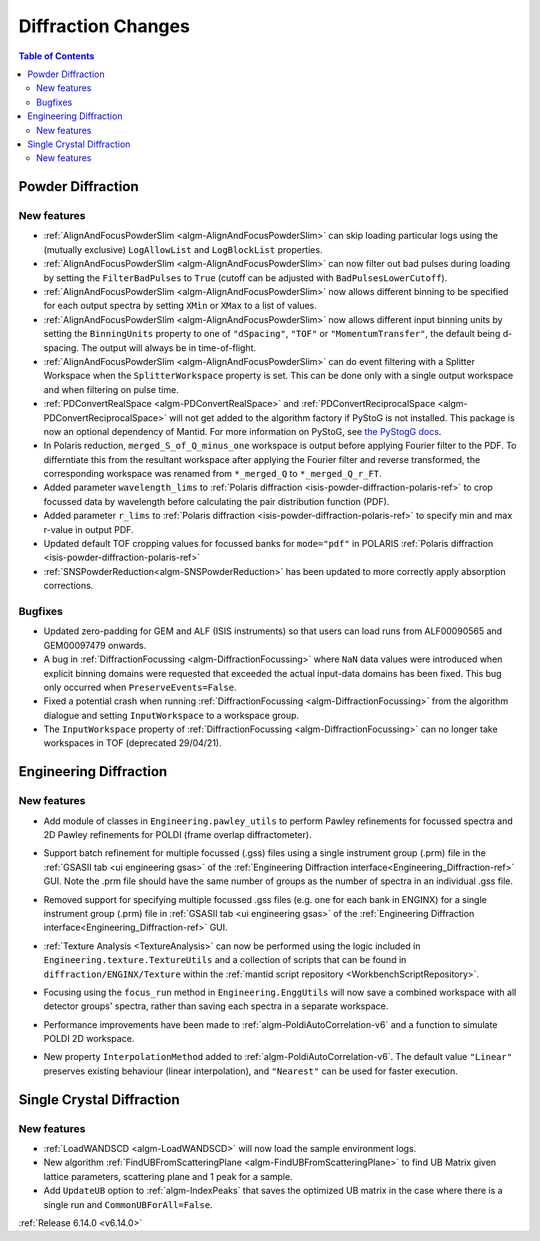 ===================
Diffraction Changes
===================

.. contents:: Table of Contents
   :local:

Powder Diffraction
------------------

New features
############
- :ref:`AlignAndFocusPowderSlim <algm-AlignAndFocusPowderSlim>` can skip loading particular logs using the (mutually exclusive) ``LogAllowList`` and ``LogBlockList`` properties.
- :ref:`AlignAndFocusPowderSlim <algm-AlignAndFocusPowderSlim>` can now filter out bad pulses during loading by setting the ``FilterBadPulses`` to ``True`` (cutoff can be adjusted with ``BadPulsesLowerCutoff``).
- :ref:`AlignAndFocusPowderSlim <algm-AlignAndFocusPowderSlim>` now allows different binning to be specified for each output spectra by setting ``XMin`` or ``XMax`` to a list of values.
- :ref:`AlignAndFocusPowderSlim <algm-AlignAndFocusPowderSlim>` now allows different input binning units by setting the ``BinningUnits`` property to one of ``"dSpacing"``, ``"TOF"`` or ``"MomentumTransfer"``, the default being d-spacing. The output will always be in time-of-flight.
- :ref:`AlignAndFocusPowderSlim <algm-AlignAndFocusPowderSlim>` can do event filtering with a Splitter Workspace when the ``SplitterWorkspace`` property is set. This can be done only with a single output workspace and when filtering on pulse time.
- :ref:`PDConvertRealSpace <algm-PDConvertRealSpace>` and :ref:`PDConvertReciprocalSpace <algm-PDConvertReciprocalSpace>` will not get added to the algorithm factory if PyStoG is not installed. This package is now an optional dependency of Mantid. For more information on PyStoG, see `the PyStogG docs <https://pystog.readthedocs.io/en/latest/>`_.
- In Polaris reduction, ``merged_S_of_Q_minus_one`` workspace is output before applying Fourier filter to the PDF. To differntiate this from the resultant workspace after applying the Fourier filter and reverse transformed, the corresponding workspace was renamed from ``*_merged_Q`` to ``*_merged_Q_r_FT``.
- Added parameter ``wavelength_lims`` to :ref:`Polaris diffraction <isis-powder-diffraction-polaris-ref>` to crop focussed data by wavelength before calculating the pair distribution function (PDF).
- Added parameter ``r_lims`` to :ref:`Polaris diffraction <isis-powder-diffraction-polaris-ref>` to specify min and max r-value in output PDF.
- Updated default TOF cropping values for focussed banks for ``mode="pdf"`` in POLARIS :ref:`Polaris diffraction <isis-powder-diffraction-polaris-ref>`
- :ref:`SNSPowderReduction<algm-SNSPowderReduction>` has been updated to more correctly apply absorption corrections.

Bugfixes
############
- Updated zero-padding for GEM and ALF (ISIS instruments) so that users can load runs from ALF00090565 and GEM00097479 onwards.
- A bug in :ref:`DiffractionFocussing <algm-DiffractionFocussing>` where ``NaN`` data values were introduced when explicit binning domains were requested that exceeded the actual input-data domains has been fixed.  This bug only occurred when ``PreserveEvents=False``.
- Fixed a potential crash when running :ref:`DiffractionFocussing <algm-DiffractionFocussing>` from the algorithm dialogue and setting ``InputWorkspace`` to a workspace group.
- The ``InputWorkspace`` property of :ref:`DiffractionFocussing <algm-DiffractionFocussing>` can no longer take workspaces in TOF (deprecated 29/04/21).


Engineering Diffraction
-----------------------

New features
############
- Add module of classes in ``Engineering.pawley_utils`` to perform Pawley refinements for focussed spectra and 2D Pawley refinements for POLDI (frame overlap diffractometer).
- Support batch refinement for multiple focussed (.gss) files using a single instrument group (.prm) file in the :ref:`GSASII tab <ui engineering gsas>` of the :ref:`Engineering Diffraction interface<Engineering_Diffraction-ref>` GUI.  Note the .prm file should have the same number of groups as the number of spectra in an individual .gss file.
- Removed support for specifying multiple focussed .gss files (e.g. one for each bank in ENGINX) for a single instrument group (.prm) file in :ref:`GSASII tab <ui engineering gsas>` of the :ref:`Engineering Diffraction interface<Engineering_Diffraction-ref>` GUI.
- :ref:`Texture Analysis <TextureAnalysis>` can now be performed using the logic included in ``Engineering.texture.TextureUtils`` and a collection of scripts that can be found in ``diffraction/ENGINX/Texture`` within the :ref:`mantid script repository <WorkbenchScriptRepository>`.

  .. image:: ../../images/texture-pole-figure-displays.png
     :class: screenshot
     :width: 500px

- Focusing using the ``focus_run`` method in ``Engineering.EnggUtils`` will now save a combined workspace with all detector groups' spectra, rather than saving each spectra in a separate workspace.
- Performance improvements have been made to :ref:`algm-PoldiAutoCorrelation-v6` and a function to simulate POLDI 2D workspace.
- New property ``InterpolationMethod`` added to :ref:`algm-PoldiAutoCorrelation-v6`. The default value ``"Linear"`` preserves existing behaviour (linear interpolation), and ``"Nearest"`` can be used for faster execution.


Single Crystal Diffraction
--------------------------

New features
############
- :ref:`LoadWANDSCD <algm-LoadWANDSCD>` will now load the sample environment logs.
- New algorithm :ref:`FindUBFromScatteringPlane <algm-FindUBFromScatteringPlane>` to find UB Matrix given lattice parameters, scattering plane and 1 peak for a sample.
- Add ``UpdateUB`` option to :ref:`algm-IndexPeaks` that saves the optimized UB matrix in the case where there is a single run and ``CommonUBForAll=False``.


:ref:`Release 6.14.0 <v6.14.0>`
